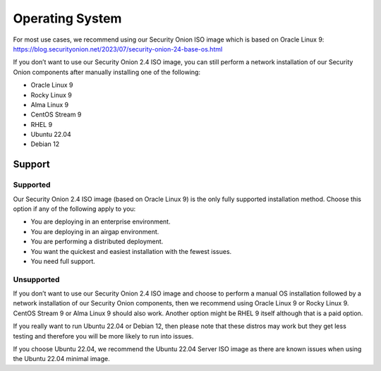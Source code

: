.. _os:

Operating System
================

For most use cases, we recommend using our Security Onion ISO image which is based on Oracle Linux 9:
https://blog.securityonion.net/2023/07/security-onion-24-base-os.html

If you don’t want to use our Security Onion 2.4 ISO image, you can still perform a network installation of our Security Onion components after manually installing one of the following:

- Oracle Linux 9
- Rocky Linux 9
- Alma Linux 9
- CentOS Stream 9
- RHEL 9
- Ubuntu 22.04
- Debian 12

Support
-------

Supported
~~~~~~~~~

Our Security Onion 2.4 ISO image (based on Oracle Linux 9) is the only fully supported installation method. Choose this option if any of the following apply to you:

- You are deploying in an enterprise environment.
- You are deploying in an airgap environment.
- You are performing a distributed deployment.
- You want the quickest and easiest installation with the fewest issues.
- You need full support.

Unsupported
~~~~~~~~~~~

If you don’t want to use our Security Onion 2.4 ISO image and choose to perform a manual OS installation followed by a network installation of our Security Onion components, then we recommend using Oracle Linux 9 or Rocky Linux 9. CentOS Stream 9 or Alma Linux 9 should also work. Another option might be RHEL 9 itself although that is a paid option.

If you really want to run Ubuntu 22.04 or Debian 12, then please note that these distros may work but they get less testing and therefore you will be more likely to run into issues.

If you choose Ubuntu 22.04, we recommend the Ubuntu 22.04 Server ISO image as there are known issues when using the Ubuntu 22.04 minimal image.
